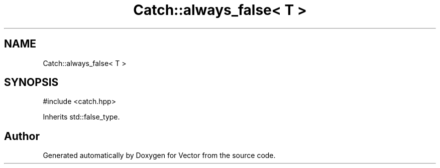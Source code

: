 .TH "Catch::always_false< T >" 3 "Version v3.0" "Vector" \" -*- nroff -*-
.ad l
.nh
.SH NAME
Catch::always_false< T >
.SH SYNOPSIS
.br
.PP
.PP
\fR#include <catch\&.hpp>\fP
.PP
Inherits std::false_type\&.

.SH "Author"
.PP 
Generated automatically by Doxygen for Vector from the source code\&.
